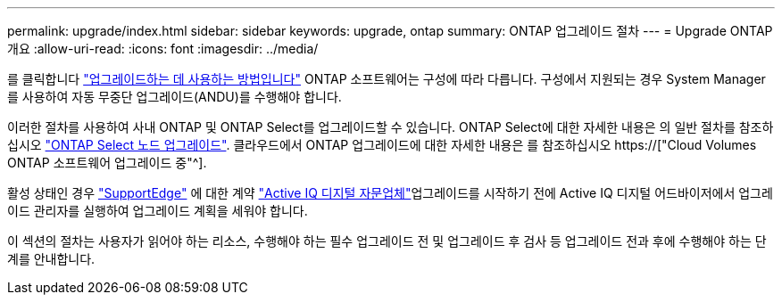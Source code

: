 ---
permalink: upgrade/index.html 
sidebar: sidebar 
keywords: upgrade, ontap 
summary: ONTAP 업그레이드 절차 
---
= Upgrade ONTAP 개요
:allow-uri-read: 
:icons: font
:imagesdir: ../media/


를 클릭합니다 link:concept_upgrade_methods.html["업그레이드하는 데 사용하는 방법입니다"] ONTAP 소프트웨어는 구성에 따라 다릅니다. 구성에서 지원되는 경우 System Manager를 사용하여 자동 무중단 업그레이드(ANDU)를 수행해야 합니다.

이러한 절차를 사용하여 사내 ONTAP 및 ONTAP Select를 업그레이드할 수 있습니다. ONTAP Select에 대한 자세한 내용은 의 일반 절차를 참조하십시오 link:https://docs.netapp.com/us-en/ontap-select/concept_adm_upgrading_nodes.html#general-procedure["ONTAP Select 노드 업그레이드"]. 클라우드에서 ONTAP 업그레이드에 대한 자세한 내용은 를 참조하십시오 https://["Cloud Volumes ONTAP 소프트웨어 업그레이드 중"^].

활성 상태인 경우 link:https://www.netapp.com/us/services/support-edge.aspx["SupportEdge"] 에 대한 계약 link:https://aiq.netapp.com/["Active IQ 디지털 자문업체"]업그레이드를 시작하기 전에 Active IQ 디지털 어드바이저에서 업그레이드 관리자를 실행하여 업그레이드 계획을 세워야 합니다.

이 섹션의 절차는 사용자가 읽어야 하는 리소스, 수행해야 하는 필수 업그레이드 전 및 업그레이드 후 검사 등 업그레이드 전과 후에 수행해야 하는 단계를 안내합니다.
